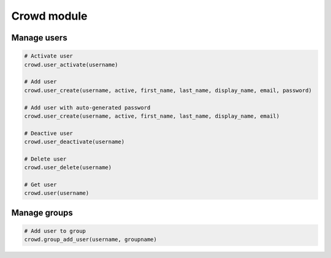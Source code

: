 Crowd module
============

Manage users
------------

.. code-block:: python

    # Activate user
    crowd.user_activate(username)

    # Add user
    crowd.user_create(username, active, first_name, last_name, display_name, email, password)

    # Add user with auto-generated password
    crowd.user_create(username, active, first_name, last_name, display_name, email)

    # Deactive user
    crowd.user_deactivate(username)

    # Delete user
    crowd.user_delete(username)

    # Get user
    crowd.user(username)

Manage groups
-------------

.. code-block:: python

    # Add user to group
    crowd.group_add_user(username, groupname)

